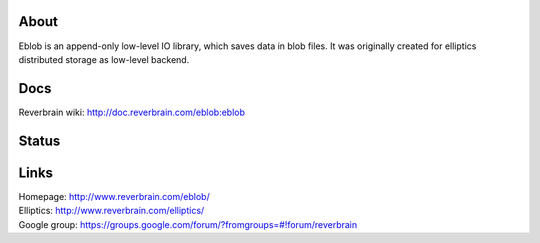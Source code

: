 About
=====
Eblob is an append-only low-level IO library, which saves data in blob files.
It was originally created for elliptics distributed storage as low-level backend.

Docs
====
Reverbrain wiki: http://doc.reverbrain.com/eblob:eblob

Status
======
.. image:: https://secure.travis-ci.org/reverbrain/eblob.png?branch=master
   :target: https://travis-ci.org/reverbrain/eblob

Links
=====
| Homepage: http://www.reverbrain.com/eblob/
| Elliptics: http://www.reverbrain.com/elliptics/
| Google group: https://groups.google.com/forum/?fromgroups=#!forum/reverbrain
